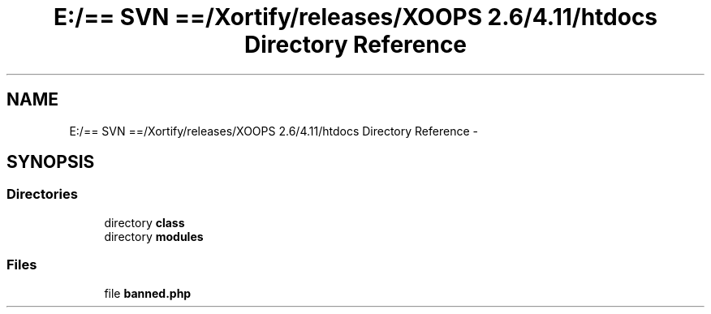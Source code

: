 .TH "E:/== SVN ==/Xortify/releases/XOOPS 2.6/4.11/htdocs Directory Reference" 3 "Fri Jul 26 2013" "Version 4.11" "Xortify Client for XOOPS 2.6" \" -*- nroff -*-
.ad l
.nh
.SH NAME
E:/== SVN ==/Xortify/releases/XOOPS 2.6/4.11/htdocs Directory Reference \- 
.SH SYNOPSIS
.br
.PP
.SS "Directories"

.in +1c
.ti -1c
.RI "directory \fBclass\fP"
.br
.ti -1c
.RI "directory \fBmodules\fP"
.br
.in -1c
.SS "Files"

.in +1c
.ti -1c
.RI "file \fBbanned\&.php\fP"
.br
.in -1c
